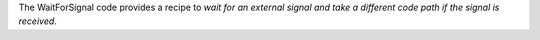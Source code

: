 The WaitForSignal code provides a recipe to *wait for an external signal and take a different code path if the signal is
received*.
